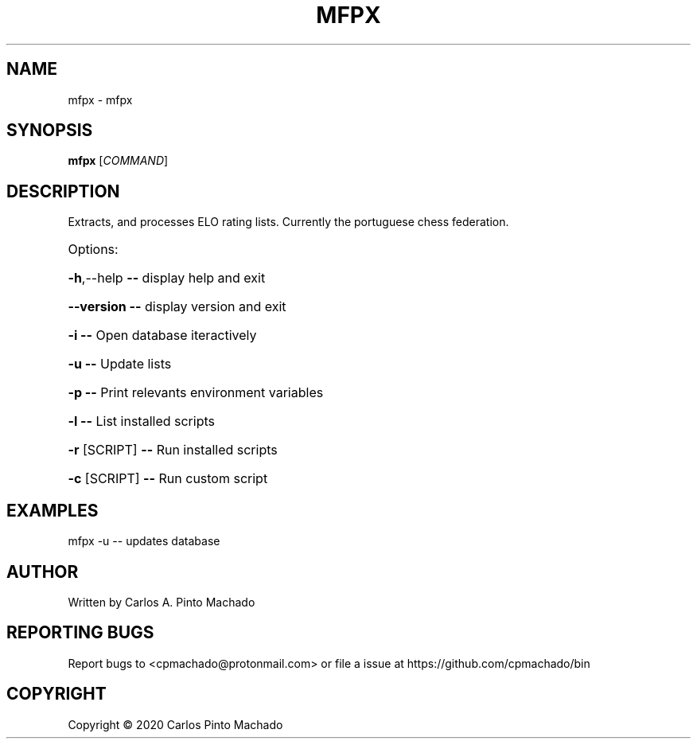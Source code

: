 .\" DO NOT MODIFY THIS FILE!  It was generated by help2man 1.47.11.
.TH MFPX "1" "February 2020" "mfpx 1.1.1" "User Commands"
.SH NAME
mfpx \- mfpx
.SH SYNOPSIS
.B mfpx
[\fI\,COMMAND\/\fR]
.SH DESCRIPTION
Extracts, and processes ELO rating lists.
Currently the portuguese chess federation.
.HP
Options:
.HP
\fB\-h\fR,\-\-help   \fB\-\-\fR display help and exit
.HP
\fB\-\-version\fR   \fB\-\-\fR display version and exit
.HP
\fB\-i\fR          \fB\-\-\fR Open database iteractively
.HP
\fB\-u\fR          \fB\-\-\fR Update lists
.HP
\fB\-p\fR          \fB\-\-\fR Print relevants environment variables
.HP
\fB\-l\fR          \fB\-\-\fR List installed scripts
.HP
\fB\-r\fR [SCRIPT] \fB\-\-\fR Run installed scripts
.HP
\fB\-c\fR [SCRIPT] \fB\-\-\fR Run custom script
.SH EXAMPLES
.TP
mfpx \-u \-\- updates database
.SH AUTHOR
Written by Carlos A. Pinto Machado
.SH "REPORTING BUGS"
Report bugs to <cpmachado@protonmail.com>
or file a issue at https://github.com/cpmachado/bin
.SH COPYRIGHT
Copyright \(co 2020 Carlos Pinto Machado
